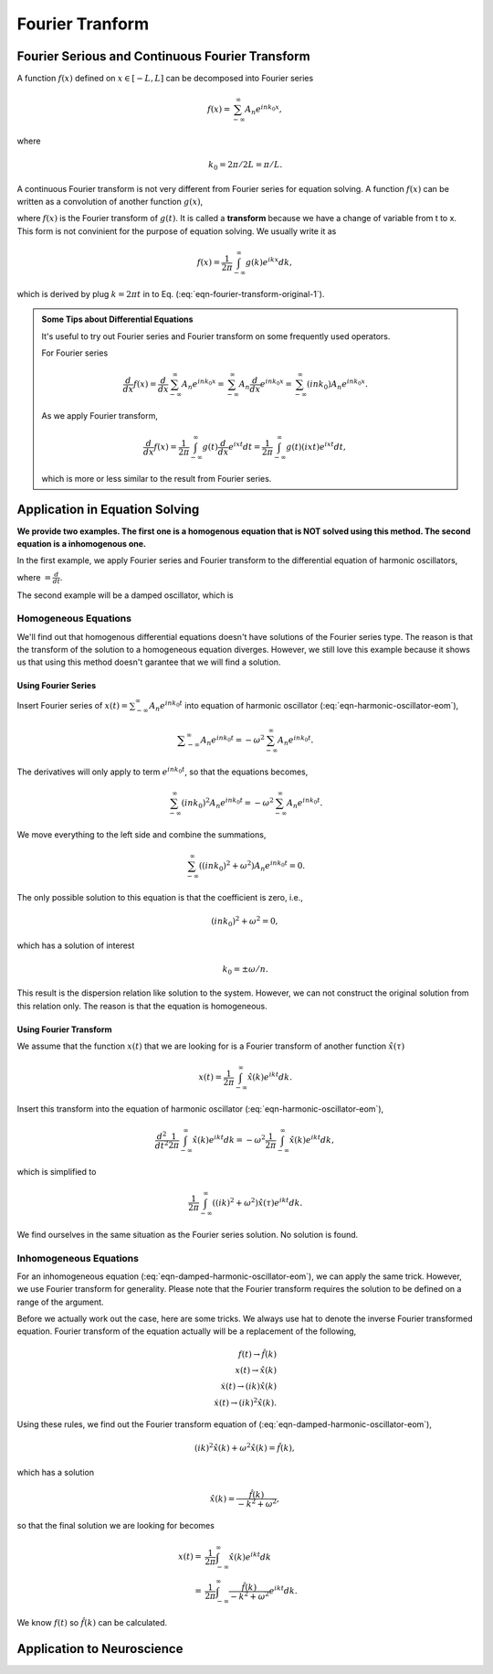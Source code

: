 Fourier Tranform
****************************************************

Fourier Serious and Continuous Fourier Transform
==============================================================================

A function :math:`f(x)` defined on :math:`x\in [-L, L]` can be decomposed into Fourier series

.. math::
   f(x) = \sum_{-\infty}^\infty A_n e^{i n k_0 x },

where

.. math::
   k_0 = 2 \pi/ 2 L = \pi/L.



A continuous Fourier transform is not very different from Fourier series for equation solving. A function :math:`f(x)` can be written as a convolution of another function :math:`g(x)`,

.. math::
   f(x) = \int_{-\infty}^\infty g(t) e^{2\pi i x t} dt,
   :label: eqn-fourier-transform-original-1

where :math:`f(x)` is the Fourier transform of :math:`g(t)`. It is called a **transform** because we have a change of variable from t to x. This form is not convinient for the purpose of equation solving. We usually write it as

.. math::
   f(x) = \frac{1}{2\pi}\int_{-\infty}^\infty g(k) e^{i k x} dk,

which is derived by plug :math:`k=2\pi t` in to Eq. (:eq:`eqn-fourier-transform-original-1`).


.. admonition:: Some Tips about Differential Equations
   :class: toggle

   It's useful to try out Fourier series and Fourier transform on some frequently used operators.

   For Fourier series

   .. math::
      \frac{d}{dx}f(x) = \frac{d}{dx}\sum_{-\infty}^\infty A_n e^{i n k_0 x } = \sum_{-\infty}^\infty A_n \frac{d}{dx} e^{i n k_0 x } = \sum_{-\infty}^\infty (i n k_0) A_n  e^{i n k_0 x }.

   As we apply Fourier transform,

   .. math::
      \frac{d}{dx}f(x) = \frac{1}{2\pi}\int_{-\infty}^\infty g(t) \frac{d}{dx} e^{i x t} dt = \frac{1}{2\pi} \int_{-\infty}^\infty g(t) (i x t)e^{i x t} dt,

   which is more or less similar to the result from Fourier series.


Application in Equation Solving
=====================================

**We provide two examples. The first one is a homogenous equation that is NOT solved using this method. The second equation is a inhomogenous one.**


In the first example, we apply Fourier series and Fourier transform to the differential equation of harmonic oscillators,


.. math::
   \ddot x(t) = - \omega^2 x(t),
   :label: eqn-harmonic-oscillator-eom

where :math:`\dot {} = \frac{d}{dt}`.

The second example will be a damped oscillator, which is

.. math::
   \ddot x(t) = - \omega^2 x(t) + f(t).
   :label: eqn-damped-harmonic-oscillator-eom


Homogeneous Equations
------------------------------------------

We'll find out that homogenous differential equations doesn't have solutions of the Fourier series type. The reason is that the transform of the solution to a homogeneous equation diverges. However, we still love this example because it shows us that using this method doesn't garantee that we will find a solution.


Using Fourier Series
~~~~~~~~~~~~~~~~~~~~~~~~~~

Insert Fourier series of :math:`x(t) = \sum_{-\infty}^{\infty} A_n e^{i n k_0 t }` into equation of harmonic oscillator (:eq:`eqn-harmonic-oscillator-eom`),

.. math::
   \ddot \sum_{-\infty}^{\infty} A_n e^{i n k_0 t } = - \omega^2 \sum_{-\infty}^{\infty} A_n e^{i n k_0 t }.

The derivatives will only apply to term :math:`e^{i n k_0 t }`, so that the equations becomes,

.. math::
   \sum_{-\infty}^{\infty} (i n k_0)^2 A_n e^{i n k_0 t } = - \omega^2 \sum_{-\infty}^{\infty} A_n e^{i n k_0 t }.

We move everything to the left side and combine the summations,

.. math::
   \sum_{-\infty}^{\infty} \left( (i n k_0)^2   +  \omega^2   \right)A_n e^{i n k_0 t } = 0.

The only possible solution to this equation is that the coefficient is zero, i.e.,

.. math::
   (i n k_0)^2   +  \omega^2  =0,

which has a solution of interest

.. math::
   k_0 =\pm \omega /n.

This result is the dispersion relation like solution to the system. However, we can not construct the original solution from this relation only. The reason is that the equation is homogeneous.


Using Fourier Transform
~~~~~~~~~~~~~~~~~~~~~~~~~~

We assume that the function :math:`x(t)` that we are looking for is a Fourier transform of another function :math:`\hat x(\tau)`

.. math::
   x(t) = \frac{1}{2\pi} \int_{-\infty}^\infty \hat x(k) e^{i k t} dk.

Insert this transform into the equation of harmonic oscillator (:eq:`eqn-harmonic-oscillator-eom`),

.. math::
   \frac{d^2}{dt^2} \frac{1}{2\pi} \int_{-\infty}^\infty \hat x(k) e^{i k t} dk = - \omega^2 \frac{1}{2\pi} \int_{-\infty}^\infty \hat x(k) e^{i k t} dk,

which is simplified to

.. math::
   \frac{1}{2\pi} \int_{-\infty}^\infty \left(  (i k  )^2  + \omega^2 \right) \hat x(\tau) e^{ik t} dk .

We find ourselves in the same situation as the Fourier series solution. No solution is found.


Inhomogeneous Equations
------------------------------

For an inhomogeneous equation (:eq:`eqn-damped-harmonic-oscillator-eom`), we can apply the same trick. However, we use Fourier transform for generality. Please note that the Fourier transform requires the solution to be defined on a range of the argument.

Before we actually work out the case, here are some tricks. We always use hat to denote the inverse Fourier transformed equation. Fourier transform of the equation actually will be a replacement of the following,

.. math::
   f(t)\to \hat f(k) \\
   x(t)\to \hat x(k) \\
   \dot x(t) \to (ik )\hat x(k) \\
   \dot x(t) \to (ik )^2\hat x(k).

Using these rules, we find out the Fourier transform equation of (:eq:`eqn-damped-harmonic-oscillator-eom`),

.. math::
   (ik )^2 \hat x(k) + \omega^2  \hat x(k) = \hat f(k),

which has a solution

.. math::
   \hat x(k) = \frac{ \hat f(k) }{ -k^2 + \omega^2 },

so that the final solution we are looking for becomes

.. math::
   x(t) =& \frac{1}{2\pi}\int_{-\infty}^\infty \hat x(k) e^{i k t} dk \\
   =& \frac{1}{2\pi}\int_{-\infty}^\infty  \frac{ \hat f(k) }{ -k^2 + \omega^2 } e^{i k t} dk.

We know :math:`f(t)` so :math:`\hat f(k)` can be calculated.




Application to Neuroscience
==========================================
